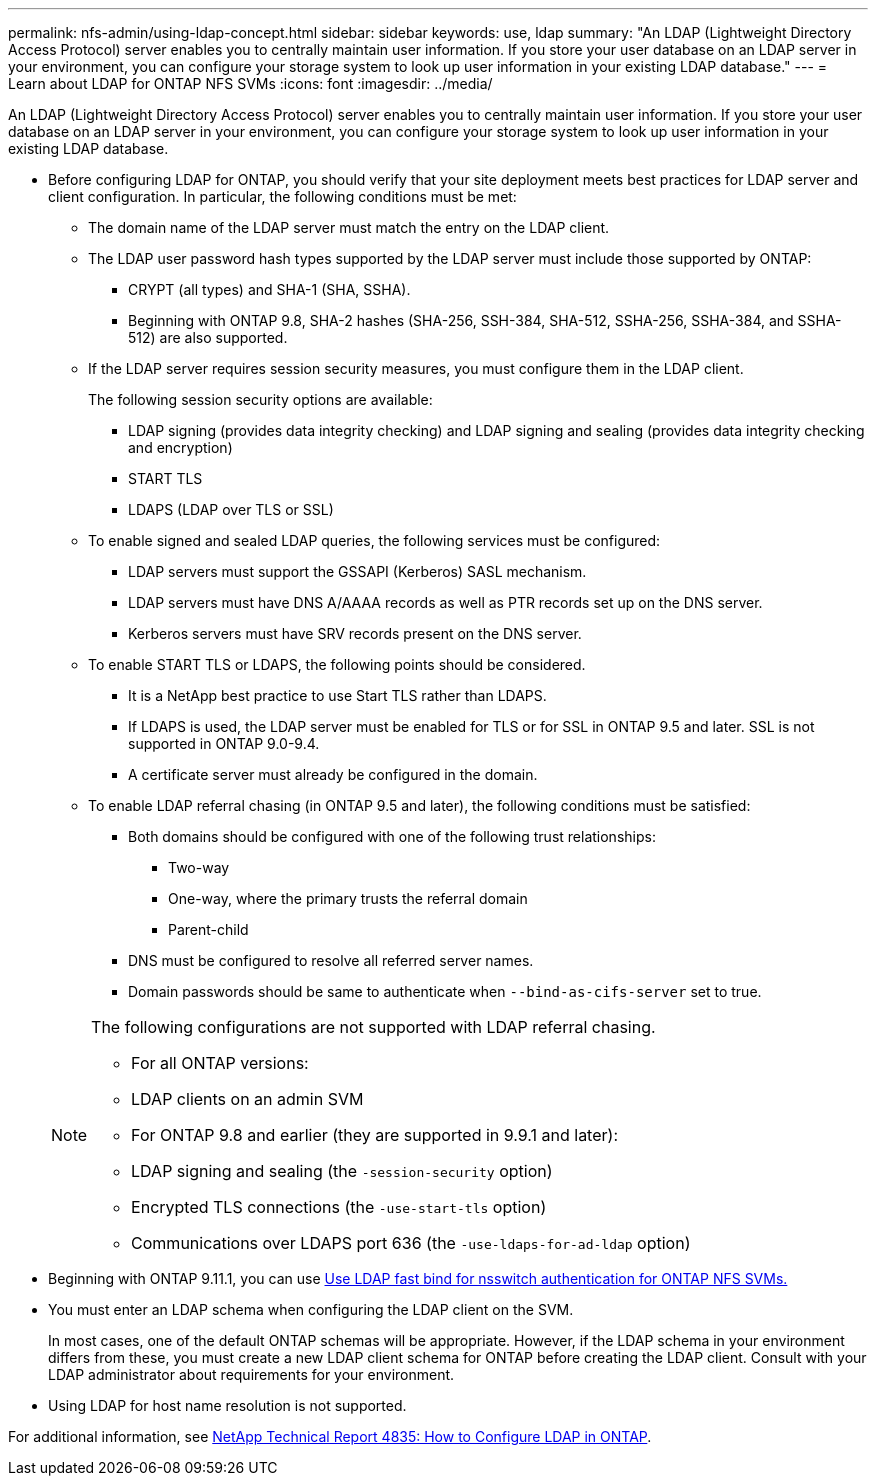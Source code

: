 ---
permalink: nfs-admin/using-ldap-concept.html
sidebar: sidebar
keywords: use, ldap
summary: "An LDAP (Lightweight Directory Access Protocol) server enables you to centrally maintain user information. If you store your user database on an LDAP server in your environment, you can configure your storage system to look up user information in your existing LDAP database."
---
= Learn about LDAP for ONTAP NFS SVMs
:icons: font
:imagesdir: ../media/

[.lead]
An LDAP (Lightweight Directory Access Protocol) server enables you to centrally maintain user information. If you store your user database on an LDAP server in your environment, you can configure your storage system to look up user information in your existing LDAP database.

* Before configuring LDAP for ONTAP, you should verify that your site deployment meets best practices for LDAP server and client configuration. In particular, the following conditions must be met:
 ** The domain name of the LDAP server must match the entry on the LDAP client.
 ** The LDAP user password hash types supported by the LDAP server must include those supported by ONTAP:
  *** CRYPT (all types) and SHA-1 (SHA, SSHA).
  *** Beginning with ONTAP 9.8, SHA-2 hashes (SHA-256, SSH-384, SHA-512, SSHA-256, SSHA-384, and SSHA-512) are also supported.
 ** If the LDAP server requires session security measures, you must configure them in the LDAP client.
+
The following session security options are available:

  *** LDAP signing (provides data integrity checking) and LDAP signing and sealing (provides data integrity checking and encryption)
  *** START TLS
  *** LDAPS (LDAP over TLS or SSL)

 ** To enable signed and sealed LDAP queries, the following services must be configured:
  *** LDAP servers must support the GSSAPI (Kerberos) SASL mechanism.
  *** LDAP servers must have DNS A/AAAA records as well as PTR records set up on the DNS server.
  *** Kerberos servers must have SRV records present on the DNS server.
 ** To enable START TLS or LDAPS, the following points should be considered.
  *** It is a NetApp best practice to use Start TLS rather than LDAPS.
  *** If LDAPS is used, the LDAP server must be enabled for TLS or for SSL in ONTAP 9.5 and later. SSL is not supported in ONTAP 9.0-9.4.
  *** A certificate server must already be configured in the domain.
 ** To enable LDAP referral chasing (in ONTAP 9.5 and later), the following conditions must be satisfied:
  *** Both domains should be configured with one of the following trust relationships:
   **** Two-way
   **** One-way, where the primary trusts the referral domain
   **** Parent-child
  *** DNS must be configured to resolve all referred server names.
  *** Domain passwords should be same to authenticate when `--bind-as-cifs-server` set to true.

+
[NOTE]
====
The following configurations are not supported with LDAP referral chasing.

        -   For all ONTAP versions:

        -   LDAP clients on an admin SVM

    -   For ONTAP 9.8 and earlier (they are supported in 9.9.1 and later):

        -   LDAP signing and sealing (the `-session-security` option)
        -   Encrypted TLS connections (the `-use-start-tls` option)
        -   Communications over LDAPS port 636 (the `-use-ldaps-for-ad-ldap` option)
====
* Beginning with ONTAP 9.11.1, you can use link:ldap-fast-bind-nsswitch-authentication-task.html[Use LDAP fast bind for nsswitch authentication for ONTAP NFS SVMs.]

* You must enter an LDAP schema when configuring the LDAP client on the SVM.
+
In most cases, one of the default ONTAP schemas will be appropriate. However, if the LDAP schema in your environment differs from these, you must create a new LDAP client schema for ONTAP before creating the LDAP client. Consult with your LDAP administrator about requirements for your environment.

* Using LDAP for host name resolution is not supported.

For additional information, see https://www.netapp.com/pdf.html?item=/media/19423-tr-4835.pdf[NetApp Technical Report 4835: How to Configure LDAP in ONTAP].

// 2025 May 29, ONTAPDOC-2982
// 2025 May 23, ONTAPDOC-2982
// 2022-04-21, BURT 1454130
